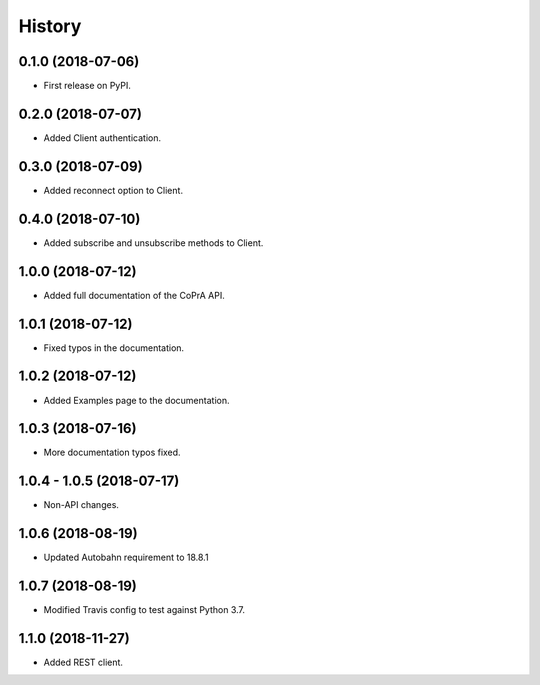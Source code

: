 =======
History
=======

0.1.0 (2018-07-06)
------------------

* First release on PyPI.

0.2.0 (2018-07-07)
------------------

* Added Client authentication.

0.3.0 (2018-07-09)
------------------

* Added reconnect option to Client.

0.4.0 (2018-07-10)
------------------
* Added subscribe and unsubscribe methods to Client.

1.0.0 (2018-07-12)
------------------
* Added full documentation of the CoPrA API.

1.0.1 (2018-07-12)
------------------
* Fixed typos in the documentation.

1.0.2 (2018-07-12)
------------------
* Added Examples page to the documentation.

1.0.3 (2018-07-16)
------------------
* More documentation typos fixed.

1.0.4 - 1.0.5 (2018-07-17)
--------------------------
* Non-API changes.

1.0.6 (2018-08-19)
------------------
* Updated Autobahn requirement to 18.8.1

1.0.7 (2018-08-19)
------------------
* Modified Travis config to test against Python 3.7.

1.1.0 (2018-11-27)
------------------
* Added REST client.
